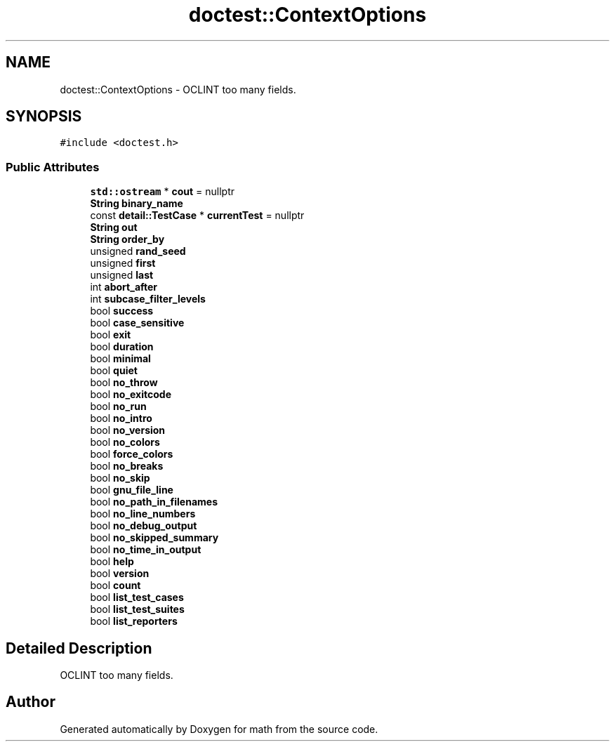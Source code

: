 .TH "doctest::ContextOptions" 3 "Version latest" "math" \" -*- nroff -*-
.ad l
.nh
.SH NAME
doctest::ContextOptions \- OCLINT too many fields\&.  

.SH SYNOPSIS
.br
.PP
.PP
\fC#include <doctest\&.h>\fP
.SS "Public Attributes"

.in +1c
.ti -1c
.RI "\fBstd::ostream\fP * \fBcout\fP = nullptr"
.br
.ti -1c
.RI "\fBString\fP \fBbinary_name\fP"
.br
.ti -1c
.RI "const \fBdetail::TestCase\fP * \fBcurrentTest\fP = nullptr"
.br
.ti -1c
.RI "\fBString\fP \fBout\fP"
.br
.ti -1c
.RI "\fBString\fP \fBorder_by\fP"
.br
.ti -1c
.RI "unsigned \fBrand_seed\fP"
.br
.ti -1c
.RI "unsigned \fBfirst\fP"
.br
.ti -1c
.RI "unsigned \fBlast\fP"
.br
.ti -1c
.RI "int \fBabort_after\fP"
.br
.ti -1c
.RI "int \fBsubcase_filter_levels\fP"
.br
.ti -1c
.RI "bool \fBsuccess\fP"
.br
.ti -1c
.RI "bool \fBcase_sensitive\fP"
.br
.ti -1c
.RI "bool \fBexit\fP"
.br
.ti -1c
.RI "bool \fBduration\fP"
.br
.ti -1c
.RI "bool \fBminimal\fP"
.br
.ti -1c
.RI "bool \fBquiet\fP"
.br
.ti -1c
.RI "bool \fBno_throw\fP"
.br
.ti -1c
.RI "bool \fBno_exitcode\fP"
.br
.ti -1c
.RI "bool \fBno_run\fP"
.br
.ti -1c
.RI "bool \fBno_intro\fP"
.br
.ti -1c
.RI "bool \fBno_version\fP"
.br
.ti -1c
.RI "bool \fBno_colors\fP"
.br
.ti -1c
.RI "bool \fBforce_colors\fP"
.br
.ti -1c
.RI "bool \fBno_breaks\fP"
.br
.ti -1c
.RI "bool \fBno_skip\fP"
.br
.ti -1c
.RI "bool \fBgnu_file_line\fP"
.br
.ti -1c
.RI "bool \fBno_path_in_filenames\fP"
.br
.ti -1c
.RI "bool \fBno_line_numbers\fP"
.br
.ti -1c
.RI "bool \fBno_debug_output\fP"
.br
.ti -1c
.RI "bool \fBno_skipped_summary\fP"
.br
.ti -1c
.RI "bool \fBno_time_in_output\fP"
.br
.ti -1c
.RI "bool \fBhelp\fP"
.br
.ti -1c
.RI "bool \fBversion\fP"
.br
.ti -1c
.RI "bool \fBcount\fP"
.br
.ti -1c
.RI "bool \fBlist_test_cases\fP"
.br
.ti -1c
.RI "bool \fBlist_test_suites\fP"
.br
.ti -1c
.RI "bool \fBlist_reporters\fP"
.br
.in -1c
.SH "Detailed Description"
.PP 
OCLINT too many fields\&. 

.SH "Author"
.PP 
Generated automatically by Doxygen for math from the source code\&.
